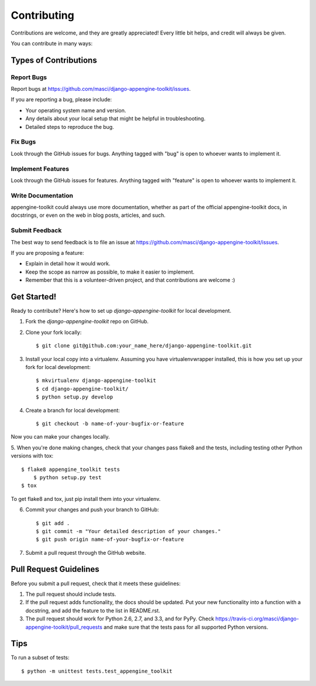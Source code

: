 ============
Contributing
============

Contributions are welcome, and they are greatly appreciated! Every
little bit helps, and credit will always be given. 

You can contribute in many ways:

Types of Contributions
----------------------

Report Bugs
~~~~~~~~~~~

Report bugs at https://github.com/masci/django-appengine-toolkit/issues.

If you are reporting a bug, please include:

* Your operating system name and version.
* Any details about your local setup that might be helpful in troubleshooting.
* Detailed steps to reproduce the bug.

Fix Bugs
~~~~~~~~

Look through the GitHub issues for bugs. Anything tagged with "bug"
is open to whoever wants to implement it.

Implement Features
~~~~~~~~~~~~~~~~~~

Look through the GitHub issues for features. Anything tagged with "feature"
is open to whoever wants to implement it.

Write Documentation
~~~~~~~~~~~~~~~~~~~

appengine-toolkit could always use more documentation, whether as part of the 
official appengine-toolkit docs, in docstrings, or even on the web in blog posts,
articles, and such.

Submit Feedback
~~~~~~~~~~~~~~~

The best way to send feedback is to file an issue at https://github.com/masci/django-appengine-toolkit/issues.

If you are proposing a feature:

* Explain in detail how it would work.
* Keep the scope as narrow as possible, to make it easier to implement.
* Remember that this is a volunteer-driven project, and that contributions
  are welcome :)

Get Started!
------------

Ready to contribute? Here's how to set up `django-appengine-toolkit` for local development.

1. Fork the `django-appengine-toolkit` repo on GitHub.
2. Clone your fork locally::

    $ git clone git@github.com:your_name_here/django-appengine-toolkit.git

3. Install your local copy into a virtualenv. Assuming you have virtualenvwrapper installed, this is how you set up your fork for local development::

    $ mkvirtualenv django-appengine-toolkit
    $ cd django-appengine-toolkit/
    $ python setup.py develop

4. Create a branch for local development::

    $ git checkout -b name-of-your-bugfix-or-feature

Now you can make your changes locally.

5. When you're done making changes, check that your changes pass flake8 and the
tests, including testing other Python versions with tox::

    $ flake8 appengine_toolkit tests
	$ python setup.py test
    $ tox

To get flake8 and tox, just pip install them into your virtualenv. 

6. Commit your changes and push your branch to GitHub::

    $ git add .
    $ git commit -m "Your detailed description of your changes."
    $ git push origin name-of-your-bugfix-or-feature

7. Submit a pull request through the GitHub website.

Pull Request Guidelines
-----------------------

Before you submit a pull request, check that it meets these guidelines:

1. The pull request should include tests.
2. If the pull request adds functionality, the docs should be updated. Put
   your new functionality into a function with a docstring, and add the
   feature to the list in README.rst.
3. The pull request should work for Python 2.6, 2.7, and 3.3, and for PyPy. Check 
   https://travis-ci.org/masci/django-appengine-toolkit/pull_requests
   and make sure that the tests pass for all supported Python versions.

Tips
----

To run a subset of tests::

	$ python -m unittest tests.test_appengine_toolkit